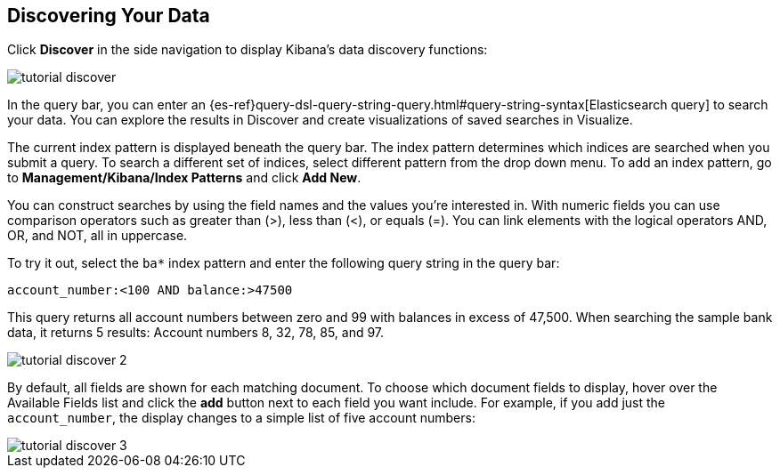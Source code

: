 [[tutorial-discovering]]
== Discovering Your Data

Click *Discover* in the side navigation to display Kibana's data discovery functions:

image::images/tutorial-discover.png[]

In the query bar, you can enter an 
{es-ref}query-dsl-query-string-query.html#query-string-syntax[Elasticsearch
query] to search your data. You can explore the results in Discover and create
visualizations of saved searches in Visualize. 

The current index pattern is displayed beneath the query bar. The index pattern
determines which indices are searched when you submit a query. To search a
different set of indices, select different pattern from the drop down menu.
To add an index pattern, go to *Management/Kibana/Index Patterns* and click
*Add New*.

You can construct searches by using the field names and the values you're
interested in. With numeric fields you can use comparison operators such as
greater than (>), less than (<), or equals (=). You can link elements with the
logical operators AND, OR, and NOT, all in uppercase.

To try it out, select the `ba*` index pattern and enter the following query string
in the query bar:

[source,text]
account_number:<100 AND balance:>47500

This query returns all account numbers between zero and 99 with balances in
excess of 47,500. When searching the sample bank data, it returns 5 results: 
Account numbers 8, 32, 78, 85, and 97.

image::images/tutorial-discover-2.png[]

By default, all fields are shown for each matching document. To choose which
document fields to display, hover over the Available Fields list and click the
*add* button next to each field you want include. For example, if you add
just the `account_number`, the display changes to a simple list of five
account numbers:

image::images/tutorial-discover-3.png[]
